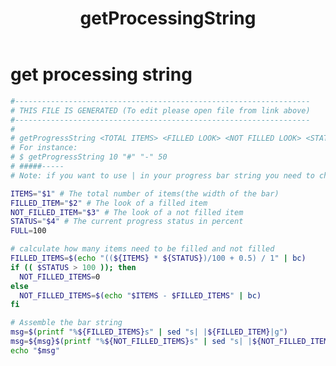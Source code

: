 #+title: getProcessingString
* get processing string
  #+begin_src sh :comments link :shebang "#!/usr/bin/env bash" :eval no :tangle ~/bin/getProcessingString :tangle-mode (identity #o755)
    #------------------------------------------------------------------
    # THIS FILE IS GENERATED (To edit please open file from link above)
    #------------------------------------------------------------------
    #
    # getProgressString <TOTAL ITEMS> <FILLED LOOK> <NOT FILLED LOOK> <STATUS>
    # For instance:
    # $ getProgressString 10 "#" "-" 50
    # #####-----
    # Note: if you want to use | in your progress bar string you need to change the delimiter in the sed commands

    ITEMS="$1" # The total number of items(the width of the bar)
    FILLED_ITEM="$2" # The look of a filled item
    NOT_FILLED_ITEM="$3" # The look of a not filled item
    STATUS="$4" # The current progress status in percent
    FULL=100

    # calculate how many items need to be filled and not filled
    FILLED_ITEMS=$(echo "((${ITEMS} * ${STATUS})/100 + 0.5) / 1" | bc)
    if (( $STATUS > 100 )); then
      NOT_FILLED_ITEMS=0
    else
      NOT_FILLED_ITEMS=$(echo "$ITEMS - $FILLED_ITEMS" | bc)
    fi

    # Assemble the bar string
    msg=$(printf "%${FILLED_ITEMS}s" | sed "s| |${FILLED_ITEM}|g")
    msg=${msg}$(printf "%${NOT_FILLED_ITEMS}s" | sed "s| |${NOT_FILLED_ITEM}|g")
    echo "$msg"
  #+end_src

